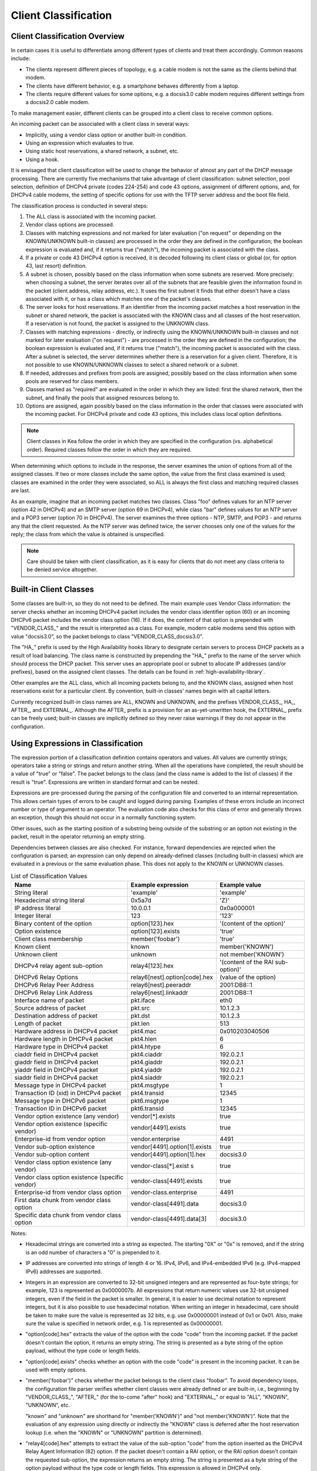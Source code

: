 .. _classify:

*********************
Client Classification
*********************

Client Classification Overview
==============================

In certain cases it is useful to differentiate among different types
of clients and treat them accordingly. Common reasons include:

-  The clients represent different pieces of topology, e.g. a cable
   modem is not the same as the clients behind that modem.

-  The clients have different behavior, e.g. a smartphone behaves
   differently from a laptop.

-  The clients require different values for some options, e.g. a
   docsis3.0 cable modem requires different settings from a docsis2.0
   cable modem.

To make management easier, different clients can be grouped into a
client class to receive common options.

An incoming packet can be associated with a client class in several
ways:

-  Implicitly, using a vendor class option or another built-in condition.

-  Using an expression which evaluates to true.

-  Using static host reservations, a shared network, a subnet, etc.

-  Using a hook.

It is envisaged that client classification will be used to change the
behavior of almost any part of the DHCP message processing. There are
currently five mechanisms that take advantage of client classification:
subnet selection, pool selection, definition of DHCPv4 private (codes
224-254) and code 43 options, assignment of different options, and, for
DHCPv4 cable modems, the setting of specific options for use with the
TFTP server address and the boot file field.

The classification process is conducted in several steps:

1.  The ALL class is associated with the incoming packet.

2.  Vendor class options are processed.

3.  Classes with matching expressions and not marked for later evaluation ("on
    request" or depending on the KNOWN/UNKNOWN built-in classes)
    are processed in the order they are defined in the
    configuration; the boolean expression is evaluated and, if it
    returns true ("match"), the incoming packet is associated with the
    class.

4.  If a private or code 43 DHCPv4 option is received, it is decoded
    following its client class or global (or, for option 43, last
    resort) definition.

5.  A subnet is chosen, possibly based on the class information when
    some subnets are reserved. More precisely: when choosing a subnet,
    the server iterates over all of the subnets that are feasible given
    the information found in the packet (client address, relay address,
    etc.). It uses the first subnet it finds that either doesn't have a
    class associated with it, or has a class which matches one of the
    packet's classes.

6.  The server looks for host reservations. If an identifier from the
    incoming packet matches a host reservation in the subnet or shared
    network, the packet is associated with the KNOWN class and all
    classes of the host reservation. If a reservation is not found, the
    packet is assigned to the UNKNOWN class.

7.  Classes with matching expressions - directly, or indirectly using the
    KNOWN/UNKNOWN built-in classes and not marked for later evaluation ("on
    request") - are processed in the order they are defined
    in the configuration; the boolean expression is evaluated and, if it
    returns true ("match"), the incoming packet is associated with the
    class. After a subnet is selected, the server determines whether
    there is a reservation for a given client. Therefore, it is not
    possible to use KNOWN/UNKNOWN classes to select a shared network or
    a subnet.

8.  If needed, addresses and prefixes from pools are assigned, possibly
    based on the class information when some pools are reserved for
    class members.

9.  Classes marked as "required" are evaluated in the order in which
    they are listed: first the shared network, then the subnet, and
    finally the pools that assigned resources belong to.

10. Options are assigned, again possibly based on the class information
    in the order that classes were associated with the incoming packet.
    For DHCPv4 private and code 43 options, this includes class local
    option definitions.

..

.. note::

   Client classes in Kea follow the order in which they are specified in
   the configuration (vs. alphabetical order). Required classes follow
   the order in which they are required.

When determining which options to include in the response, the server
examines the union of options from all of the assigned classes. If two
or more classes include the same option, the value from the first class
examined is used; classes are examined in the order they were
associated, so ALL is always the first class and matching required
classes are last.

As an example, imagine that an incoming packet matches two classes.
Class "foo" defines values for an NTP server (option 42 in DHCPv4) and
an SMTP server (option 69 in DHCPv4), while class "bar" defines values
for an NTP server and a POP3 server (option 70 in DHCPv4). The server
examines the three options - NTP, SMTP, and POP3 - and returns any that
the client requested. As the NTP server was defined twice, the server
chooses only one of the values for the reply; the class from which the
value is obtained is unspecified.

.. note::

   Care should be taken with client classification, as it is easy for
   clients that do not meet any class criteria to be denied service
   altogether.

.. _classification-using-vendor:

Built-in Client Classes
=======================

Some classes are built-in, so they do not need to be defined. The main
example uses Vendor Class information: the server checks whether an
incoming DHCPv4 packet includes the vendor class identifier option (60)
or an incoming DHCPv6 packet includes the vendor class option (16). If
it does, the content of that option is prepended with "VENDOR_CLASS\_"
and the result is interpreted as a class. For example, modern cable
modems send this option with value "docsis3.0", so the packet belongs to
class "VENDOR_CLASS_docsis3.0".

The "HA\_" prefix is used by the High Availability hooks library to
designate certain servers to process DHCP packets as a result of load
balancing. The class name is constructed by prepending the "HA\_" prefix
to the name of the server which should process the DHCP packet. This
server uses an appropriate pool or subnet to allocate IP addresses
(and/or prefixes), based on the assigned client classes. The details can
be found in :ref:`high-availability-library`.

Other examples are the ALL class, which all incoming packets belong to,
and the KNOWN class, assigned when host reservations exist for a
particular client. By convention, built-in classes' names begin with all
capital letters.

Currently recognized built-in class names are ALL, KNOWN and UNKNOWN, and the
prefixes VENDOR_CLASS\_, HA\_, AFTER\_, and EXTERNAL\_. Although the AFTER\_
prefix is a provision for an as-yet-unwritten hook, the EXTERNAL\_
prefix can be freely used; built-in classes are implicitly defined so
they never raise warnings if they do not appear in the configuration.

.. _classification-using-expressions:

Using Expressions in Classification
===================================

The expression portion of a classification definition contains operators
and values. All values are currently strings; operators take a string or
strings and return another string. When all the operations have
completed, the result should be a value of "true" or "false". The packet
belongs to the class (and the class name is added to the list of
classes) if the result is "true". Expressions are written in standard
format and can be nested.

Expressions are pre-processed during the parsing of the configuration
file and converted to an internal representation. This allows certain
types of errors to be caught and logged during parsing. Examples of
these errors include an incorrect number or type of argument to an
operator. The evaluation code also checks for this class of error and
generally throws an exception, though this should not occur in a
normally functioning system.

Other issues, such as the starting position of a substring being
outside of the substring or an option not existing in the packet, result
in the operator returning an empty string.

Dependencies between classes are also checked. For instance, forward
dependencies are rejected when the configuration is parsed; an
expression can only depend on already-defined classes (including built-in
classes) which are evaluated in a previous or the same evaluation phase.
This does not apply to the KNOWN or UNKNOWN classes.

.. table:: List of Classification Values

   +-----------------------+-------------------------------+-----------------------+
   | Name                  | Example expression            | Example value         |
   +=======================+===============================+=======================+
   | String literal        | 'example'                     | 'example'             |
   +-----------------------+-------------------------------+-----------------------+
   | Hexadecimal string    | 0x5a7d                        | 'Z}'                  |
   | literal               |                               |                       |
   +-----------------------+-------------------------------+-----------------------+
   | IP address literal    | 10.0.0.1                      | 0x0a000001            |
   +-----------------------+-------------------------------+-----------------------+
   | Integer literal       | 123                           | '123'                 |
   +-----------------------+-------------------------------+-----------------------+
   | Binary content of the | option[123].hex               | '(content of the      |
   | option                |                               | option)'              |
   +-----------------------+-------------------------------+-----------------------+
   | Option existence      | option[123].exists            | 'true'                |
   +-----------------------+-------------------------------+-----------------------+
   | Client class          | member('foobar')              | 'true'                |
   | membership            |                               |                       |
   +-----------------------+-------------------------------+-----------------------+
   | Known client          | known                         | member('KNOWN')       |
   +-----------------------+-------------------------------+-----------------------+
   | Unknown client        | unknown                       | not member('KNOWN')   |
   +-----------------------+-------------------------------+-----------------------+
   | DHCPv4 relay agent    | relay4[123].hex               | '(content of the RAI  |
   | sub-option            |                               | sub-option)'          |
   +-----------------------+-------------------------------+-----------------------+
   | DHCPv6 Relay Options  | relay6[nest].option[code].hex | (value of the option) |
   +-----------------------+-------------------------------+-----------------------+
   | DHCPv6 Relay Peer     | relay6[nest].peeraddr         | 2001:DB8::1           |
   | Address               |                               |                       |
   +-----------------------+-------------------------------+-----------------------+
   | DHCPv6 Relay Link     | relay6[nest].linkaddr         | 2001:DB8::1           |
   | Address               |                               |                       |
   +-----------------------+-------------------------------+-----------------------+
   | Interface name of     | pkt.iface                     | eth0                  |
   | packet                |                               |                       |
   +-----------------------+-------------------------------+-----------------------+
   | Source address of     | pkt.src                       | 10.1.2.3              |
   | packet                |                               |                       |
   +-----------------------+-------------------------------+-----------------------+
   | Destination address   | pkt.dst                       | 10.1.2.3              |
   | of packet             |                               |                       |
   +-----------------------+-------------------------------+-----------------------+
   | Length of packet      | pkt.len                       | 513                   |
   +-----------------------+-------------------------------+-----------------------+
   | Hardware address in   | pkt4.mac                      | 0x010203040506        |
   | DHCPv4 packet         |                               |                       |
   +-----------------------+-------------------------------+-----------------------+
   | Hardware length in    | pkt4.hlen                     | 6                     |
   | DHCPv4 packet         |                               |                       |
   +-----------------------+-------------------------------+-----------------------+
   | Hardware type in      | pkt4.htype                    | 6                     |
   | DHCPv4 packet         |                               |                       |
   +-----------------------+-------------------------------+-----------------------+
   | ciaddr field in       | pkt4.ciaddr                   | 192.0.2.1             |
   | DHCPv4 packet         |                               |                       |
   +-----------------------+-------------------------------+-----------------------+
   | giaddr field in       | pkt4.giaddr                   | 192.0.2.1             |
   | DHCPv4 packet         |                               |                       |
   +-----------------------+-------------------------------+-----------------------+
   | yiaddr field in       | pkt4.yiaddr                   | 192.0.2.1             |
   | DHCPv4 packet         |                               |                       |
   +-----------------------+-------------------------------+-----------------------+
   | siaddr field in       | pkt4.siaddr                   | 192.0.2.1             |
   | DHCPv4 packet         |                               |                       |
   +-----------------------+-------------------------------+-----------------------+
   | Message type in       | pkt4.msgtype                  | 1                     |
   | DHCPv4 packet         |                               |                       |
   +-----------------------+-------------------------------+-----------------------+
   | Transaction ID (xid)  | pkt4.transid                  | 12345                 |
   | in DHCPv4 packet      |                               |                       |
   +-----------------------+-------------------------------+-----------------------+
   | Message type in       | pkt6.msgtype                  | 1                     |
   | DHCPv6 packet         |                               |                       |
   +-----------------------+-------------------------------+-----------------------+
   | Transaction ID in     | pkt6.transid                  | 12345                 |
   | DHCPv6 packet         |                               |                       |
   +-----------------------+-------------------------------+-----------------------+
   | Vendor option         | vendor[*].exists              | true                  |
   | existence (any        |                               |                       |
   | vendor)               |                               |                       |
   +-----------------------+-------------------------------+-----------------------+
   | Vendor option         | vendor[4491].exists           | true                  |
   | existence (specific   |                               |                       |
   | vendor)               |                               |                       |
   +-----------------------+-------------------------------+-----------------------+
   | Enterprise-id from    | vendor.enterprise             | 4491                  |
   | vendor option         |                               |                       |
   +-----------------------+-------------------------------+-----------------------+
   | Vendor sub-option     | vendor[4491].option[1].exists | true                  |
   | existence             |                               |                       |
   +-----------------------+-------------------------------+-----------------------+
   | Vendor sub-option     | vendor[4491].option[1].hex    | docsis3.0             |
   | content               |                               |                       |
   +-----------------------+-------------------------------+-----------------------+
   | Vendor class option   | vendor-class[*].exist         | true                  |
   | existence (any        | s                             |                       |
   | vendor)               |                               |                       |
   +-----------------------+-------------------------------+-----------------------+
   | Vendor class option   | vendor-class[4491].exists     | true                  |
   | existence (specific   |                               |                       |
   | vendor)               |                               |                       |
   +-----------------------+-------------------------------+-----------------------+
   | Enterprise-id from    | vendor-class.enterprise       | 4491                  |
   | vendor class option   |                               |                       |
   +-----------------------+-------------------------------+-----------------------+
   | First data chunk from | vendor-class[4491].data       | docsis3.0             |
   | vendor class option   |                               |                       |
   +-----------------------+-------------------------------+-----------------------+
   | Specific data chunk   | vendor-class[4491].data[3]    | docsis3.0             |
   | from vendor class     |                               |                       |
   | option                |                               |                       |
   +-----------------------+-------------------------------+-----------------------+

Notes:

-  Hexadecimal strings are converted into a string as expected. The
   starting "0X" or "0x" is removed, and if the string is an odd number
   of characters a "0" is prepended to it.

-  IP addresses are converted into strings of length 4 or 16. IPv4,
   IPv6, and IPv4-embedded IPv6 (e.g. IPv4-mapped IPv6) addresses are
   supported.

-  Integers in an expression are converted to 32-bit unsigned integers
   and are represented as four-byte strings; for example, 123 is
   represented as 0x0000007b. All expressions that return numeric values
   use 32-bit unsigned integers, even if the field in the packet is
   smaller. In general, it is easier to use decimal notation to
   represent integers, but it is also possible to use hexadecimal
   notation. When writing an integer in hexadecimal, care should be
   taken to make sure the value is represented as 32 bits, e.g. use
   0x00000001 instead of 0x1 or 0x01. Also, make sure the value is
   specified in network order, e.g. 1 is represented as 0x00000001.

-  "option[code].hex" extracts the value of the option with the code
   "code" from the incoming packet. If the packet doesn't contain the
   option, it returns an empty string. The string is presented as a byte
   string of the option payload, without the type code or length fields.

-  "option[code].exists" checks whether an option with the code "code"
   is present in the incoming packet. It can be used with empty options.

-  "member('foobar')" checks whether the packet belongs to the client
   class "foobar". To avoid dependency loops, the configuration file
   parser verifies whether client classes were already defined or are
   built-in, i.e., beginning by "VENDOR_CLASS\_", "AFTER\_" (for the
   to-come "after" hook) and "EXTERNAL\_" or equal to "ALL", "KNOWN",
   "UNKNOWN", etc.

   "known" and "unknown" are shorthand for "member('KNOWN')" and "not
   member('KNOWN')". Note that the evaluation of any expression using
   directly or indirectly the "KNOWN" class is deferred after the host
   reservation lookup (i.e. when the "KNOWN" or "UNKNOWN" partition is
   determined).

-  "relay4[code].hex" attempts to extract the value of the sub-option
   "code" from the option inserted as the DHCPv4 Relay Agent Information
   (82) option. If the packet doesn't contain a RAI option, or the RAI
   option doesn't contain the requested sub-option, the expression
   returns an empty string. The string is presented as a byte string of
   the option payload without the type code or length fields. This
   expression is allowed in DHCPv4 only.

-  "relay4" shares the same representation types as "option"; for
   instance, "relay4[code].exists" is supported.

-  "relay6[nest]" allows access to the encapsulations used by any DHCPv6
   relays that forwarded the packet. The "nest" level specifies the
   relay from which to extract the information, with a value of 0
   indicating the relay closest to the DHCPv6 server. Negative values
   allow specifying relays counted from the DHCPv6 client, -1 indicating
   the relay closest to the client. In general, negative "nest" level is
   the same as the number of relays + "nest" level. If the requested
   encapsulation doesn't exist, an empty string "" is returned. This
   expression is allowed in DHCPv6 only.

-  "relay6[nest].option[code]" shares the same representation types as
   "option"; for instance, "relay6[nest].option[code].exists" is
   supported.

-  Expressions starting with "pkt4" can be used only in DHCPv4. They
   allow access to DHCPv4 message fields.

-  "pkt6" refers to information from the client request. To access any
   information from an intermediate relay use "relay6". "pkt6.msgtype"
   and "pkt6.transid" output a 4-byte binary string for the message type
   or transaction id. For example the message type SOLICIT will be
   "0x00000001" or simply 1 as in "pkt6.msgtype == 1".

-  Vendor option means the Vendor-Identifying Vendor-Specific Information
   option in DHCPv4 (code 125; see `Section 4 of RFC
   3925 <https://tools.ietf.org/html/rfc3925#section-4>`__) and
   Vendor-Specific Information Option in DHCPv6 (code 17, defined in
   `Section 21.17 of RFC
   8415 <https://tools.ietf.org/html/rfc8415#section-21.17>`__). Vendor
   class option means Vendor-Identifying Vendor Class Option in DHCPv4
   (code 124; see `Section 3 of RFC
   3925 <https://tools.ietf.org/html/rfc3925#section-3>`__) in DHCPv4 and
   Class Option in DHCPv6 (code 16; see `Section 21.16 of RFC
   8415 <https://tools.ietf.org/html/rfc8415#section-21.16>`__). Vendor
   options may have sub-options that are referenced by their codes.
   Vendor class options do not have sub-options, but rather data chunks,
   which are referenced by index value. Index 0 means the first data
   chunk, index 1 is for the second data chunk (if present), etc.

-  In the vendor and vendor-class constructs an asterisk (*) or 0 can be
   used to specify a wildcard enterprise-id value, i.e. it will match
   any enterprise-id value.

-  Vendor Class Identifier (option 60 in DHCPv4) can be accessed using the
   option[60] expression.

-  `RFC 3925 <https://tools.ietf.org/html/rfc3925>`__ and `RFC
   8415 <https://tools.ietf.org/html/rfc8415>`__ allow for multiple
   instances of vendor options to appear in a single message. The client
   classification code currently examines the first instance if more
   than one appear. For the vendor.enterprise and vendor-class.enterprise
   expressions, the value from the first instance is returned. Please
   submit a feature request on the
   `Kea GitLab site <https://gitlab.isc.org/isc-projects/kea>`__ to request
   support for multiple instances.

.. table:: List of Classification Expressions

   +-----------------------+-------------------------+-----------------------+
   | Name                  | Example                 | Description           |
   +=======================+=========================+=======================+
   | Equal                 | 'foo' == 'bar'          | Compare the two       |
   |                       |                         | values and return     |
   |                       |                         | "true" or "false"     |
   +-----------------------+-------------------------+-----------------------+
   | Not                   | not ('foo' == 'bar')    | Logical negation      |
   +-----------------------+-------------------------+-----------------------+
   | And                   | ('foo' == 'bar') and    | Logical and           |
   |                       | ('bar' == 'foo')        |                       |
   +-----------------------+-------------------------+-----------------------+
   | Or                    | ('foo' == 'bar') or     | Logical or            |
   |                       | ('bar' == 'foo')        |                       |
   +-----------------------+-------------------------+-----------------------+
   | Substring             | substring('foobar',0,3) | Return the requested  |
   |                       |                         | substring             |
   +-----------------------+-------------------------+-----------------------+
   | Concat                | concat('foo','bar')     | Return the            |
   |                       |                         | concatenation of the  |
   |                       |                         | strings               |
   +-----------------------+-------------------------+-----------------------+
   | Ifelse                | ifelse('foo' ==         | Return the branch     |
   |                       | 'bar','us','them')      | value according to    |
   |                       |                         | the condition         |
   +-----------------------+-------------------------+-----------------------+
   | Hexstring             | hexstring('foo', '-')   | Converts the value to |
   |                       |                         | a hexadecimal string, |
   |                       |                         | e.g. 0a:1b:2c:3e      |
   +-----------------------+-------------------------+-----------------------+

Logical operators
-----------------

The Not, And, and Or logical operators are the common operators. Not has
the highest precedence and Or the lowest. And and Or are (left)
associative. Parentheses around a logical expression can be used to
enforce a specific grouping; for instance, in "A and (B or C)" (without
parentheses "A and B or C" means "(A and B) or C").

Substring
---------

The substring operator "substring(value, start, length)" accepts both
positive and negative values for the starting position and the length.
For "start", a value of 0 is the first byte in the string while -1 is
the last byte. If the starting point is outside of the original string
an empty string is returned. "length" is the number of bytes to extract.
A negative number means to count towards the beginning of the string but
does not include the byte pointed to by "start". The special value "all"
means to return all bytes from start to the end of the string. If the length
is longer than the remaining portion of the string, then the entire
remaining portion is returned. Some examples may be helpful:
::

           substring('foobar', 0, 6) == 'foobar'
           substring('foobar', 3, 3) == 'bar'
           substring('foobar', 3, all) == 'bar'
           substring('foobar', 1, 4) == 'ooba'
           substring('foobar', -5, 4) == 'ooba'
           substring('foobar', -1, -3) == 'oba'
           substring('foobar', 4, -2) == 'ob'
           substring('foobar', 10, 2) == ''


Concat
------

The concat function "concat(string1, string2)" returns the concatenation
of its two arguments. For instance:
::

           concat('foo', 'bar') == 'foobar'


Ifelse
------

The ifelse function "ifelse(cond, iftrue, ifelse)" returns the "iftrue"
or "ifelse" branch value following the boolean condition "cond". For
instance:
::

            ifelse(option[230].exists, option[230].hex, 'none')


Hexstring
---------

The hexstring function "hexstring(binary, separator)" returns the binary
value as its hexadecimal string representation: pairs of hexadecimal
digits separated by the separator, e.g ':', '-', '' (empty separator).
::

             hexstring(pkt4.mac, ':')


..

.. note::

   The expression for each class is executed on each packet received. If
   the expressions are overly complex, the time taken to execute them
   may impact the performance of the server. Administrators who need complex or
   time-consuming expressions should consider writing a
   :ref:`hook <hooks-libraries>` to perform the necessary work.

.. _classification-configuring:

Configuring Classes
===================

A class contains five items: a name, a test expression, option data,
an option definition, and an only-if-required flag. The name must exist and
must be unique among all classes. The test expression, option data and
definition, and only-if-required flag are optional.

The test expression is a string containing the logical expression used
to determine membership in the class. The entire expression is in double
quotes.

The option data is a list which defines any options that should be
assigned to members of this class.

The option definition is for DHCPv4 option 43
(:ref:`dhcp4-vendor-opts`) and DHCPv4 private options
(:ref:`dhcp4-private-opts`).

Usually the test expression is evaluated before subnet selection, but in
some cases it is useful to evaluate it later when the subnet,
shared network, or pools are known but output option processing has not yet
been done. The only-if-required flag, false by default, allows the
evaluation of the test expression only when it is required, i.e. in a
require-client-classes list of the selected subnet, shared network, or
pool.

The require-client-classes list which is valid for shared-network,
subnet, and pool scope specifies the classes which are evaluated in the
second pass before output option processing. The list is built in the
reversed precedence order of option data, i.e. an option data item in a
subnet takes precedence over one in a shared network, but required class in
a subnet is added after one in a shared network. The mechanism is
related to the only-if-required flag but it is not mandatory that the
flag be set to true.

In the following example, the class named "Client_foo" is defined. It is
comprised of all clients whose client ids (option 61) start with the
string "foo". Members of this class will be given 192.0.2.1 and
192.0.2.2 as their domain name servers.

::

   "Dhcp4": {
       "client-classes": [
           {
               "name": "Client_foo",
               "test": "substring(option[61].hex,0,3) == 'foo'",
               "option-data": [
                   {
                       "name": "domain-name-servers",
                       "code": 6,
                       "space": "dhcp4",
                       "csv-format": true,
                       "data": "192.0.2.1, 192.0.2.2"
                   }
               ]
           },
           ...
       ],
       ...
   }

This example shows a client class being defined for use by the DHCPv6
server. In it the class named "Client_enterprise" is defined. It is
comprised of all clients whose client identifiers start with the given
hex string (which would indicate a DUID based on an enterprise id of
0xAABBCCDD). Members of this class will be given an 2001:db8:0::1 and
2001:db8:2::1 as their domain name servers.

::

   "Dhcp6": {
       "client-classes": [
           {
               "name": "Client_enterprise",
               "test": "substring(option[1].hex,0,6) == 0x0002AABBCCDD",
               "option-data": [
                   {
                       "name": "dns-servers",
                       "code": 23,
                       "space": "dhcp6",
                       "csv-format": true,
                       "data": "2001:db8:0::1, 2001:db8:2::1"
                   }
               ]
           },
           ...
       ],
       ...
   }

.. _classification-using-host-reservations:

Using Static Host Reservations In Classification
================================================

Classes can be statically assigned to the clients using techniques
described in :ref:`reservation4-client-classes` and
:ref:`reservation6-client-classes`.

.. _classification-subnets:

Configuring Subnets With Class Information
==========================================

In certain cases it is beneficial to restrict access to certain subnets
only to clients that belong to a given class, using the "client-class"
keyword when defining the subnet.

Let's assume that the server is connected to a network segment that uses
the 192.0.2.0/24 prefix. The administrator of that network has decided
that addresses from the range 192.0.2.10 to 192.0.2.20 are going to be
managed by the DHCP4 server. Only clients belonging to client class
Client_foo are allowed to use this subnet. Such a configuration can be
achieved in the following way:

::

   "Dhcp4": {
       "client-classes": [
           {
               "name": "Client_foo",
               "test": "substring(option[61].hex,0,3) == 'foo'",
               "option-data": [
                   {
                       "name": "domain-name-servers",
                       "code": 6,
                       "space": "dhcp4",
                       "csv-format": true,
                       "data": "192.0.2.1, 192.0.2.2"
                   }
               ]
           },
           ...
       ],
       "subnet4": [
           {
               "subnet": "192.0.2.0/24",
               "pools": [ { "pool": "192.0.2.10 - 192.0.2.20" } ],
               "client-class": "Client_foo"
           },
           ...
       ],,
       ...
   }

The following example shows how to restrict access to a DHCPv6 subnet. This
configuration will restrict use of the addresses 2001:db8:1::1 to
2001:db8:1::FFFF to members of the "Client_enterprise" class.

::

   "Dhcp6": {
       "client-classes": [
           {
               "name": "Client_enterprise",
               "test": "substring(option[1].hex,0,6) == 0x0002AABBCCDD",
               "option-data": [
                   {
                       "name": "dns-servers",
                       "code": 23,
                       "space": "dhcp6",
                       "csv-format": true,
                       "data": "2001:db8:0::1, 2001:db8:2::1"
                   }
               ]
           },
           ...
       ],
       "subnet6": [
           {
               "subnet": "2001:db8:1::/64",
               "pools": [ { "pool": "2001:db8:1::-2001:db8:1::ffff" } ],
               "client-class": "Client_enterprise"
           }
       ],
       ...
   }

.. _classification-pools:

Configuring Pools With Class Information
========================================

Similar to subnets, in certain cases access to certain address or prefix
pools must be restricted to only clients that belong to a given class,
using the "client-class" when defining the pool.

Let's assume that the server is connected to a network segment that uses
the 192.0.2.0/24 prefix. The administrator of that network has decided
that addresses from the range 192.0.2.10 to 192.0.2.20 are going to be
managed by the DHCP4 server. Only clients belonging to client class
Client_foo are allowed to use this pool. Such a configuration can be
achieved in the following way:

::

   "Dhcp4": {
       "client-classes": [
           {
               "name": "Client_foo",
               "test": "substring(option[61].hex,0,3) == 'foo'",
               "option-data": [
                   {
                       "name": "domain-name-servers",
                       "code": 6,
                       "space": "dhcp4",
                       "csv-format": true,
                       "data": "192.0.2.1, 192.0.2.2"
                   }
               ]
           },
           ...
       ],
       "subnet4": [
           {
               "subnet": "192.0.2.0/24",
               "pools": [
                   {
                       "pool": "192.0.2.10 - 192.0.2.20",
                       "client-class": "Client_foo"
                   }
               ]
           },
           ...
       ],,

   }

The following example shows how to restrict access to an address pool. This
configuration will restrict use of the addresses 2001:db8:1::1 to
2001:db8:1::FFFF to members of the "Client_enterprise" class.

::

   "Dhcp6": {
       "client-classes": [
           {
               "name": "Client_enterprise_",
               "test": "substring(option[1].hex,0,6) == 0x0002AABBCCDD",
               "option-data": [
                   {
                       "name": "dns-servers",
                       "code": 23,
                       "space": "dhcp6",
                       "csv-format": true,
                       "data": "2001:db8:0::1, 2001:db8:2::1"
                   }
               ]
           },
           ...
       ],
       "subnet6": [
           {
               "subnet": "2001:db8:1::/64",

               "pools": [
                   {
                       "pool": "2001:db8:1::-2001:db8:1::ffff",
                       "client-class": "Client_foo"
                   }
               ]
           },
           ...
       ],
       ...
   }

Using Classes
=============

Currently classes can be used for two functions: they can supply options
to members of the class, and they can be used to choose a subnet from
which an address will be assigned to a class member.

When supplying options, options defined as part of the class definition
are considered "class globals." They will override any global options
that may be defined and in turn will be overridden by any options
defined for an individual subnet.

Classes and Hooks
=================

Hooks may be used to classify packets. This may be useful if the
expression would be complex or time-consuming to write, and could be
better or more easily written as code. Once the hook has added the proper class name
to the packet, the rest of the classification system will work as expected
in choosing a subnet and selecting options. For a description of hooks,
see :ref:`hooks-libraries`; for information on configuring classes,
see :ref:`classification-configuring` and :ref:`classification-subnets`.

Debugging Expressions
=====================

While constructing classification expressions, administrators may find
it useful to enable logging; see :ref:`logging` for a more complete
description of the logging facility.

To enable the debug statements in the classification system,
the severity must be set to "DEBUG" and the debug level to at least 55.
The specific loggers are "kea-dhcp4.eval" and "kea-dhcp6.eval".

To understand the logging statements, it is essential to understand a bit
about how expressions are evaluated; for a more complete description,
refer to the design document at
https://gitlab.isc.org/isc-projects/kea/wikis/designs/Design-documents. In
brief, there are two structures used during the evaluation of an
expression: a list of tokens which represent the expressions, and a value
stack which represents the values being manipulated.

The list of tokens is created when the configuration file is processed,
with most expressions and values being converted to a token. The list is
organized in reverse Polish notation. During execution, the list will be
traversed in order; as each token is executed it will be able to pop
values from the top of the stack and eventually push its result on the
top of the stack. Imagine the following expression:

::

          "test": "substring(option[61].hex,0,3) == 'foo'",


This will result in the following tokens:

::

          option, number (0), number (3), substring, text ('foo'), equals


In this example the first three tokens will simply push values onto the
stack. The substring token will then remove those three values and
compute a result that it places on the stack. The text option also
places a value on the stack and finally the equals token removes the two
tokens on the stack and places its result on the stack.

When debug logging is enabled, each time a token is evaluated it will
emit a log message indicating the values of any objects that were popped
off of the value stack and any objects that were pushed onto the value
stack.

The values will be displayed as either text, if the command is known to
use text values, or hexadecimal, if the command either uses binary values
or can manipulate either text or binary values. For expressions that pop
multiple values off the stack, the values will be displayed in the order
they were popped. For most expressions this will not matter, but for the
concat expression the values are displayed in reverse order from their
written order in the expression.

Let us assume that the following test has been entered into the
configuration. This example skips most of the configuration to
concentrate on the test.

::

          "test": "substring(option[61].hex,0,3) == 'foo'",


The logging might then resemble this:

::

      2016-05-19 13:35:04.163 DEBUG [kea.eval/44478] EVAL_DEBUG_OPTION Pushing option 61 with value 0x666F6F626172
      2016-05-19 13:35:04.164 DEBUG [kea.eval/44478] EVAL_DEBUG_STRING Pushing text string '0'
      2016-05-19 13:35:04.165 DEBUG [kea.eval/44478] EVAL_DEBUG_STRING Pushing text string '3'
      2016-05-19 13:35:04.166 DEBUG [kea.eval/44478] EVAL_DEBUG_SUBSTRING Popping length 3, start 0, string 0x666F6F626172 pushing result 0x666F6F
      2016-05-19 13:35:04.167 DEBUG [kea.eval/44478] EVAL_DEBUG_STRING Pushing text string 'foo'
      2016-05-19 13:35:04.168 DEBUG [kea.eval/44478] EVAL_DEBUG_EQUAL Popping 0x666F6F and 0x666F6F pushing result 'true'


..

.. note::

   The debug logging may be quite verbose if there are a number of
   expressions to evaluate; that is intended as an aid in helping
   create and debug expressions. Administrators should plan to disable debug
   logging when the expressions are working correctly. Users may also
   wish to include only one set of expressions at a time in the
   configuration file while debugging them, to limit the log
   statements. For example, when adding a new set of expressions, an administrator
   might find it more convenient to create a configuration file that
   only includes the new expressions until they are working
   correctly, and then add the new set to the main configuration file.
